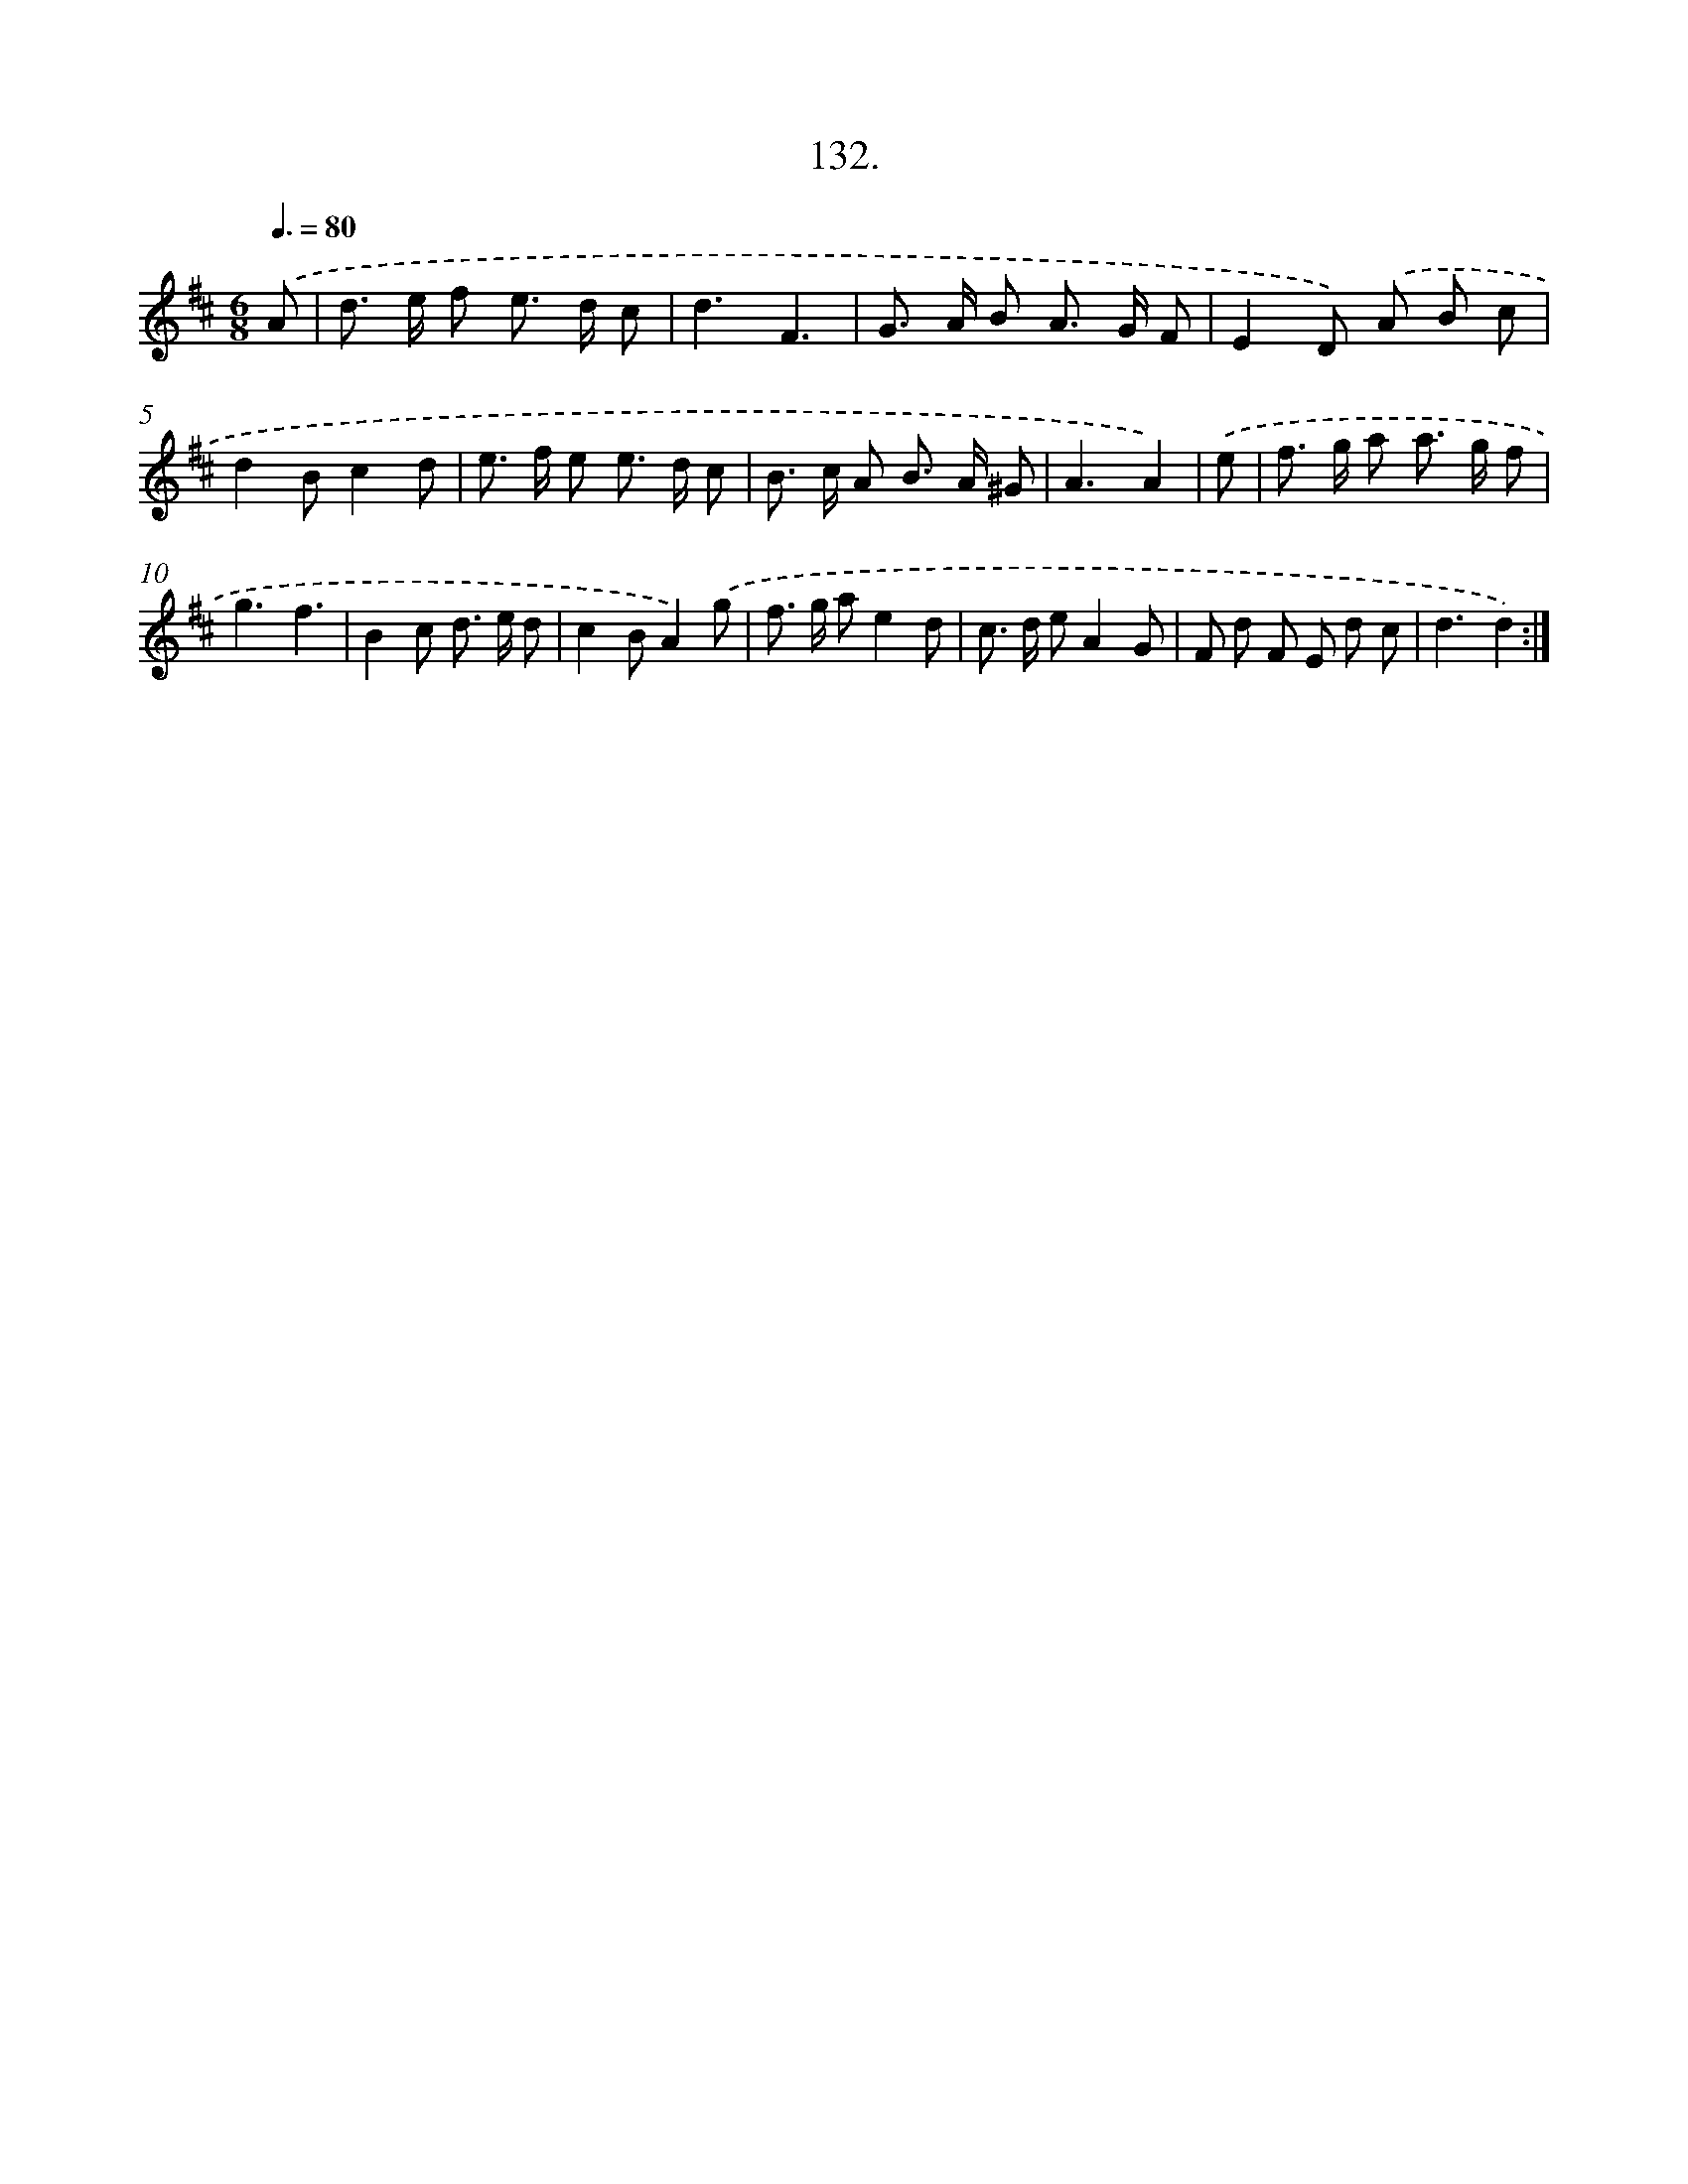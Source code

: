 X: 14453
T: 132.
%%abc-version 2.0
%%abcx-abcm2ps-target-version 5.9.1 (29 Sep 2008)
%%abc-creator hum2abc beta
%%abcx-conversion-date 2018/11/01 14:37:44
%%humdrum-veritas 3051126081
%%humdrum-veritas-data 1319791709
%%continueall 1
%%barnumbers 0
L: 1/8
M: 6/8
Q: 3/8=80
K: D clef=treble
.('A [I:setbarnb 1]|
d> e f e> d c |
d3F3 |
G> A B A> G F |
E2D) .('A B c |
d2Bc2d |
e> f e e> d c |
B> c A B> A ^G |
A3A2) |
.('e [I:setbarnb 9]|
f> g a a> g f |
g3f3 |
B2c d> e d |
c2BA2).('g |
f> g ae2d |
c> d eA2G |
F d F E d c |
d3d2) :|]
